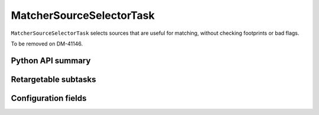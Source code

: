 .. lsst-task-topic:: lsst.meas.algorithms.matcherSourceSelector.MatcherSourceSelectorTask

#########################
MatcherSourceSelectorTask
#########################

``MatcherSourceSelectorTask`` selects sources that are useful for matching, without checking footprints or bad flags.

To be removed on DM-41146.

.. _lsst.meas.algorithms.MatcherSourceSelectorTask-api:

Python API summary
==================

.. lsst-task-api-summary:: lsst.meas.algorithms.MatcherSourceSelectorTask

.. _lsst.meas.algorithms.MatcherSourceSelectorTask-subtasks:

Retargetable subtasks
=====================

.. lsst-task-config-subtasks:: lsst.meas.algorithms.MatcherSourceSelectorTask

.. _lsst.meas.algorithms.MatcherSourceSelectorTask-configs:

Configuration fields
====================

.. lsst-task-config-fields:: lsst.meas.algorithms.MatcherSourceSelectorTask
